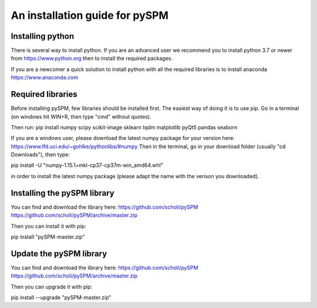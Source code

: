 An installation guide for pySPM
===============================

Installing python
-----------------

There is several way to install python. If you are an advanced user we recommend you to install python 3.7 or newer from https://www.python.org then to install the required packages.

If you are a newcomer a quick solution to install python with all the required libraries is to install anaconda https://www.anaconda.com

Required libraries
------------------
Before installing pySPM, few libraries should be installed first.
The easiest way of doing it is to use pip. Go in a terminal (on windows hit WIN+R, then type "cmd" without quotes).

Then run:
pip install numpy scipy scikit-image sklearn tqdm matplotlib pyQt5 pandas seaborn

If you are a windows user, please download the latest numpy package for your version here: https://www.lfd.uci.edu/~gohlke/pythonlibs/#numpy
Then in the terminal, go in your download folder (usually "cd Downloads"), then type:

pip install -U "numpy-1.15.1+mkl-cp37-cp37m-win_amd64.whl"

in order to install the latest numpy package (please adapt the name with the verison you downloaded).

Installing the pySPM library
----------------------------

You can find and download the library here: https://github.com/scholi/pySPM
https://github.com/scholi/pySPM/archive/master.zip

Then you can install it with pip:

pip install "pySPM-master.zip"

Update the pySPM library
------------------------

You can find and download the library here: https://github.com/scholi/pySPM
https://github.com/scholi/pySPM/archive/master.zip

Then you can upgrade it with pip:

pip install --upgrade "pySPM-master.zip"
